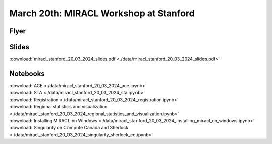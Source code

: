 March 20th: MIRACL Workshop at Stanford
#######################################

Flyer
=====

.. image:: ./data/miracl_stanford_20_03_2024_flyer.png

Slides
======

:download:`miracl_stanford_20_03_2024_slides.pdf <./data/miracl_stanford_20_03_2024_slides.pdf>`

Notebooks
=========

.. line-block::
   :download:`ACE <./data/miracl_stanford_20_03_2024_ace.ipynb>`
   :download:`STA <./data/miracl_stanford_20_03_2024_sta.ipynb>`
   :download:`Registration <./data/miracl_stanford_20_03_2024_registration.ipynb>`
   :download:`Regional statistics and visualization <./data/miracl_stanford_20_03_2024_regional_statistics_and_visualization.ipynb>`
   :download:`Installing MIRACL on Windows <./data/miracl_stanford_20_03_2024_installing_miracl_on_windows.ipynb>`
   :download:`Singularity on Compute Canada and Sherlock <./data/miracl_stanford_20_03_2024_singularity_sherlock_cc.ipynb>`

